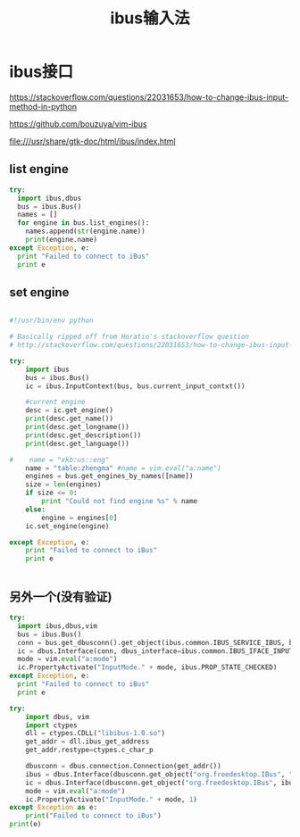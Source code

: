 #+title: ibus输入法

* ibus接口
https://stackoverflow.com/questions/22031653/how-to-change-ibus-input-method-in-python

https://github.com/bouzuya/vim-ibus

file:///usr/share/gtk-doc/html/ibus/index.html

** list engine
#+BEGIN_SRC python
  try:
    import ibus,dbus
    bus = ibus.Bus()
    names = []
    for engine in bus.list_engines():
      names.append(str(engine.name))
      print(engine.name)
  except Exception, e:
    print "Failed to connect to iBus"
    print e

#+END_SRC
** set engine

#+BEGIN_SRC python

#!/usr/bin/env python

# Basically ripped off from Horatio's stackoverflow question
# http://stackoverflow.com/questions/22031653/how-to-change-ibus-input-method-in-python

try:
    import ibus
    bus = ibus.Bus()
    ic = ibus.InputContext(bus, bus.current_input_contxt())

    #current engine
    desc = ic.get_engine()
    print(desc.get_name())
    print(desc.get_longname())
    print(desc.get_description())
    print(desc.get_language())
    
#    name = "xkb:us::eng"    
    name = "table:zhengma" #name = vim.eval("a:name")
    engines = bus.get_engines_by_names([name])
    size = len(engines)
    if size <= 0:
        print "Could not find engine %s" % name
    else:
        engine = engines[0]
    ic.set_engine(engine)

except Exception, e:
    print "Failed to connect to iBus"
    print e


#+END_SRC


** 另外一个(没有验证)

#+BEGIN_SRC python
try:
  import ibus,dbus,vim
  bus = ibus.Bus()
  conn = bus.get_dbusconn().get_object(ibus.common.IBUS_SERVICE_IBUS, bus.current_input_contxt())
  ic = dbus.Interface(conn, dbus_interface=ibus.common.IBUS_IFACE_INPUT_CONTEXT)
  mode = vim.eval("a:mode")
  ic.PropertyActivate("InputMode." + mode, ibus.PROP_STATE_CHECKED)
except Exception, e:
  print "Failed to connect to iBus"
  print e

#+END_SRC


#+BEGIN_SRC python
try:
	import dbus, vim
	import ctypes
	dll = ctypes.CDLL("libibus-1.0.so")
	get_addr = dll.ibus_get_address
	get_addr.restype=ctypes.c_char_p

	dbusconn = dbus.connection.Connection(get_addr())
	ibus = dbus.Interface(dbusconn.get_object("org.freedesktop.IBus", "/org/freedesktop/IBus"), dbus_interface="org.freedesktop.IBus")
	ic = dbus.Interface(dbusconn.get_object("org.freedesktop.IBus", ibus.CurrentInputContext()), dbus_interface="org.freedesktop.IBus.InputContext")
	mode = vim.eval("a:mode")
	ic.PropertyActivate("InputMode." + mode, 1)
except Exception as e:
	print("Failed to connect to iBus")
print(e)

#+END_SRC
